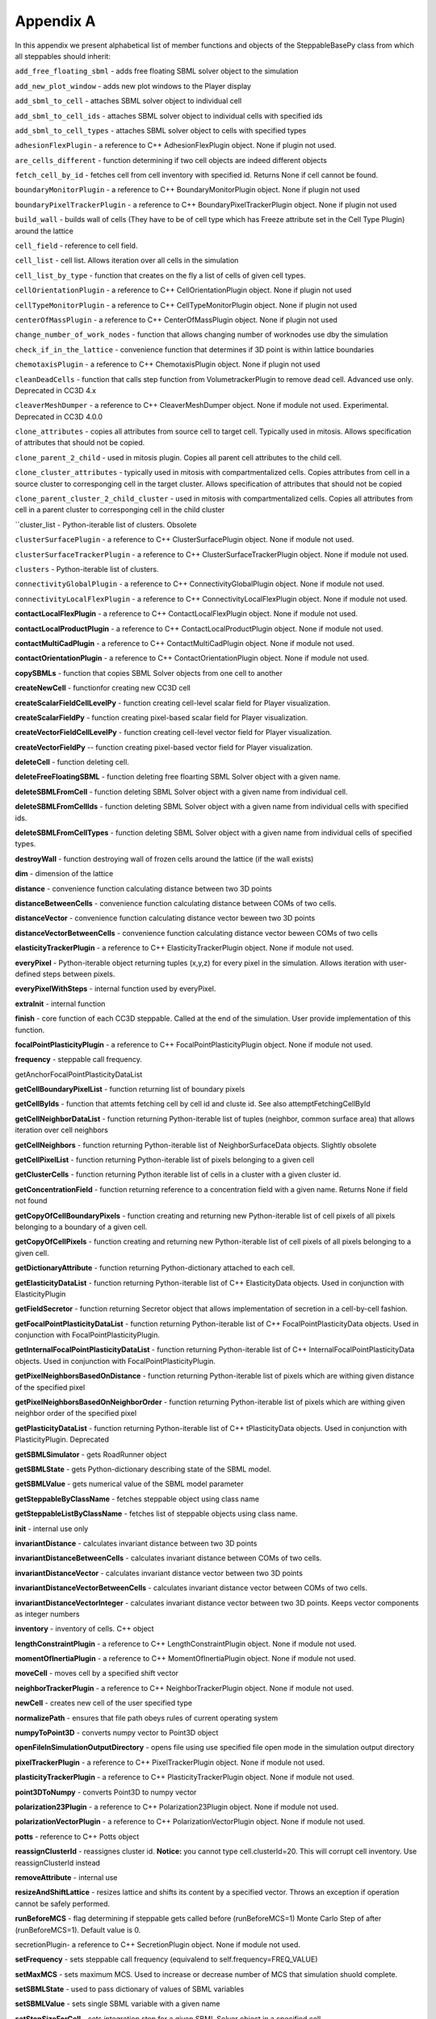 Appendix A
==========

In this appendix we present alphabetical list of member functions and
objects of the SteppableBasePy class from which all steppables should
inherit:

``add_free_floating_sbml`` - adds free floating SBML solver object to the
simulation

``add_new_plot_window`` - adds new plot windows to the Player display

``add_sbml_to_cell`` - attaches SBML solver object to individual cell

``add_sbml_to_cell_ids`` - attaches SBML solver object to individual cells with
specified ids

``add_sbml_to_cell_types`` - attaches SBML solver object to cells with specified
types

``adhesionFlexPlugin`` - a reference to C++ AdhesionFlexPlugin object. None
if plugin not used.

``are_cells_different`` - function determining if two cell objects are indeed
different objects

``fetch_cell_by_id`` - fetches cell from cell inventory with
specified id. Returns None if cell cannot be found.

``boundaryMonitorPlugin`` - a reference to C++ BoundaryMonitorPlugin object.
None if plugin not used

``boundaryPixelTrackerPlugin`` - a reference to C++
BoundaryPixelTrackerPlugin object. None if plugin not used

``build_wall`` - builds wall of cells (They have to be of cell type which has
Freeze attribute set in the Cell Type Plugin) around the lattice

``cell_field`` - reference to cell field.

``cell_list`` - cell list. Allows iteration over all cells in the simulation

``cell_list_by_type`` - function that creates on the fly a list of cells of
given cell types.

``cellOrientationPlugin`` - a reference to C++ CellOrientationPlugin object.
None if plugin not used

``cellTypeMonitorPlugin`` - a reference to C++ CellTypeMonitorPlugin object.
None if plugin not used

``centerOfMassPlugin`` - a reference to C++ CenterOfMassPlugin object. None
if plugin not used

``change_number_of_work_nodes`` - function that allows changing number of
worknodes use dby the simulation

``check_if_in_the_lattice`` - convenience function that determines if 3D point
is within lattice boundaries

``chemotaxisPlugin`` - a reference to C++ ChemotaxisPlugin object. None if
plugin not used

``cleanDeadCells`` - function that calls step function from
VolumetrackerPlugin to remove dead cell. Advanced use only. Deprecated in CC3D 4.x

``cleaverMeshDumper`` - a reference to C++ CleaverMeshDumper object. None if
module not used. Experimental. Deprecated in CC3D 4.0.0

``clone_attributes`` - copies all attributes from source cell to target cell.
Typically used in mitosis. Allows specification of attributes that
should not be copied.

``clone_parent_2_child`` - used in mitosis plugin. Copies all parent cell
attributes to the child cell.

``clone_cluster_attributes`` - typically used in mitosis with
compartmentalized cells. Copies attributes from cell in a source cluster
to corresponging cell in the target cluster. Allows specification of
attributes that should not be copied

``clone_parent_cluster_2_child_cluster`` - used in mitosis with compartmentalized
cells. Copies all attributes from cell in a parent cluster to
corresponging cell in the child cluster

``cluster_list - Python-iterable list of clusters. Obsolete

``clusterSurfacePlugin`` - a reference to C++ ClusterSurfacePlugin object.
None if module not used.

``clusterSurfaceTrackerPlugin`` - a reference to C++
ClusterSurfaceTrackerPlugin object. None if module not used.

``clusters`` - Python-iterable list of clusters.

``connectivityGlobalPlugin`` - a reference to C++ ConnectivityGlobalPlugin
object. None if module not used.

``connectivityLocalFlexPlugin`` - a reference to C++
ConnectivityLocalFlexPlugin object. None if module not used.

**contactLocalFlexPlugin** - a reference to C++ ContactLocalFlexPlugin
object. None if module not used.

**contactLocalProductPlugin** - a reference to C++ ContactLocalProductPlugin
object. None if module not used.

**contactMultiCadPlugin** - a reference to C++ ContactMultiCadPlugin object.
None if module not used.

**contactOrientationPlugin** - a reference to C++ ContactOrientationPlugin
object. None if module not used.

**copySBMLs** - function that copies SBML Solver objects from one cell to
another

**createNewCell** - functionfor creating new CC3D cell

**createScalarFieldCellLevelPy** - function creating cell-level scalar field
for Player visualization.

**createScalarFieldPy** - function creating pixel-based scalar field for
Player visualization.

**createVectorFieldCellLevelPy** - function creating cell-level vector field
for Player visualization.

**createVectorFieldPy** -- function creating pixel-based vector field for
Player visualization.

**deleteCell** - function deleting cell.

**deleteFreeFloatingSBML** - function deleting free floarting SBML Solver
object with a given name.

**deleteSBMLFromCell** - function deleting SBML Solver object with a given
name from individual cell.

**deleteSBMLFromCellIds** - function deleting SBML Solver object with a
given name from individual cells with specified ids.

**deleteSBMLFromCellTypes** - function deleting SBML Solver object with a
given name from individual cells of specified types.

**destroyWall** - function destroying wall of frozen cells around the
lattice (if the wall exists)

**dim** - dimension of the lattice

**distance** - convenience function calculating distance between two 3D
points

**distanceBetweenCells** - convenience function calculating distance between
COMs of two cells.

**distanceVector** - convenience function calculating distance vector beween
two 3D points

**distanceVectorBetweenCells** - convenience function calculating distance
vector beween COMs of two cells

**elasticityTrackerPlugin** - a reference to C++ ElasticityTrackerPlugin
object. None if module not used.

**everyPixel** - Python-iterable object returning tuples (x,y,z) for every
pixel in the simulation. Allows iteration with user-defined steps
between pixels.

**everyPixelWithSteps** - internal function used by everyPixel.

**extraInit** - internal function

**finish** - core function of each CC3D steppable. Called at the end of the
simulation. User provide implementation of this function.

**focalPointPlasticityPlugin** - a reference to C++
FocalPointPlasticityPlugin object. None if module not used.

**frequency** - steppable call frequency.

getAnchorFocalPointPlasticityDataList

**getCellBoundaryPixelList** - function returning list of boundary pixels

**getCellByIds** - function that attemts fetching cell by cell id and cluste
id. See also attemptFetchingCellById

**getCellNeighborDataList** - function returning Python-iterable list of
tuples (neighbor, common surface area) that allows iteration over cell
neighbors

**getCellNeighbors** - function returning Python-iterable list of
NeighborSurfaceData objects. Slightly obsolete

**getCellPixelList** - function returning Python-iterable list of pixels
belonging to a given cell

**getClusterCells** - function returning Python iterable list of cells in a
cluster with a given cluster id.

**getConcentrationField** - function returning reference to a concentration
field with a given name. Returns None if field not found

**getCopyOfCellBoundaryPixels** - function creating and returning new
Python-iterable list of cell pixels of all pixels belonging to a
boundary of a given cell.

**getCopyOfCellPixels** - function creating and returning new
Python-iterable list of cell pixels of all pixels belonging to a given
cell.

**getDictionaryAttribute** - function returning Python-dictionary attached
to each cell.

**getElasticityDataList** - function returning Python-iterable list of C++
ElasticityData objects. Used in conjunction with ElasticityPlugin

**getFieldSecretor** - function returning Secretor object that allows
implementation of secretion in a cell-by-cell fashion.

**getFocalPointPlasticityDataList** - function returning Python-iterable
list of C++ FocalPointPlasticityData objects. Used in conjunction with
FocalPointPlasticityPlugin.

**getInternalFocalPointPlasticityDataList** - function returning
Python-iterable list of C++ InternalFocalPointPlasticityData objects.
Used in conjunction with FocalPointPlasticityPlugin.

**getPixelNeighborsBasedOnDistance** - function returning Python-iterable
list of pixels which are withing given distance of the specified pixel

**getPixelNeighborsBasedOnNeighborOrder** - function returning
Python-iterable list of pixels which are withing given neighbor order of
the specified pixel

**getPlasticityDataList** - function returning Python-iterable list of C++
tPlasticityData objects. Used in conjunction with PlasticityPlugin.
Deprecated

**getSBMLSimulator** - gets RoadRunner object

**getSBMLState** - gets Python-dictionary describing state of the SBML
model.

**getSBMLValue** - gets numerical value of the SBML model parameter

**getSteppableByClassName** - fetches steppable object using class name

**getSteppableListByClassName** - fetches list of steppable objects using
class name.

**init** - internal use only

**invariantDistance** - calculates invariant distance between two 3D points

**invariantDistanceBetweenCells** - calculates invariant distance between
COMs of two cells.

**invariantDistanceVector** - calculates invariant distance vector between
two 3D points

**invariantDistanceVectorBetweenCells** - calculates invariant distance
vector between COMs of two cells.

**invariantDistanceVectorInteger** - calculates invariant distance vector
between two 3D points. Keeps vector components as integer numbers

**inventory** - inventory of cells. C++ object

**lengthConstraintPlugin** - a reference to C++ LengthConstraintPlugin
object. None if module not used.

**momentOfInertiaPlugin** - a reference to C++ MomentOfInertiaPlugin object.
None if module not used.

**moveCell** - moves cell by a specified shift vector

**neighborTrackerPlugin** - a reference to C++ NeighborTrackerPlugin object.
None if module not used.

**newCell** - creates new cell of the user specified type

**normalizePath** - ensures that file path obeys rules of current operating
system

**numpyToPoint3D** - converts numpy vector to Point3D object

**openFileInSimulationOutputDirectory** - opens file using use specified
file open mode in the simulation output directory

**pixelTrackerPlugin** - a reference to C++ PixelTrackerPlugin object. None
if module not used.

**plasticityTrackerPlugin** - a reference to C++ PlasticityTrackerPlugin
object. None if module not used.

**point3DToNumpy** - converts Point3D to numpy vector

**polarization23Plugin** - a reference to C++ Polarization23Plugin object.
None if module not used.

**polarizationVectorPlugin** - a reference to C++ PolarizationVectorPlugin
object. None if module not used.

**potts** - reference to C++ Potts object

**reassignClusterId** - reassignes cluster id. **Notice:** you cannot type
cell.clusterId=20. This will corrupt cell inventory. Use
reassignClusterId instead

**removeAttribute** - internal use

**resizeAndShiftLattice** - resizes lattice and shifts its content by a
specified vector. Throws an exception if operation cannot be safely
performed.

**runBeforeMCS** - flag determining if steppable gets called before
(runBeforeMCS=1) Monte Carlo Step of after (runBeforeMCS=1). Default
value is 0.

secretionPlugin- a reference to C++ SecretionPlugin object. None if
module not used.

**setFrequency** - sets steppable call frequency (equivalend to
self.frequency=FREQ\_VALUE)

**setMaxMCS** - sets maximum MCS. Used to increase or decrease number of MCS
that simulation shuold complete.

**setSBMLState** - used to pass dictionary of values of SBML variables

**setSBMLValue** - sets single SBML variable with a given name

**setStepSizeForCell** - sets integration step for a given SBML Solver
object in a specified cell

**setStepSizeForCellIds** - sets integration step for a given SBML Solver
object in cells of specified ids

**setStepSizeForCellTypes** - sets integration step for a given SBML Solver
object in cells of specified types

**setStepSizeForFreeFloatingSBML** - sets integration step for a given free
floating SBML Solver object

**simulator** - a reference to C++ Simulator object

**start** - core function of the steppable. Users provide implementation of
this function

**step** - core function of the steppable. Users provide implementation of
this function

**stopSimulation** - function used to stop simulation immediately

**tempDirPath** - temporaty directory path used by SBML solver

**timestepCellSBML** - function carrying out integration of all SBML models
in the SBML Solver objects belonging to cells.

**timestepFreeFloatingSBML** - function carrying out integration of all SBML
models in the free floating SBML Solver objects

**timestepSBML** - function carrying out integration of all SBML models in
all SBML Solver objects

**typeIdTypeNameDict** - internal use only

**vectorNorm** - function calculating norm of a vector

**volumeTrackerPlugin** - a reference to C++ VolumeTrackerPlugin object.
None if module not used.

Additionally MitosisPlugin base has these functions:

**childCell** - a reference to a cell object that has jus been created as a
result of mitosis

**parentCell** - a reference to a cell object that underwent mitisos. After
mitosis this cell object will have smalle volume

**setParentChildPositionFlag** - function which sets flag determining
relative positions of child and parent cells after mitosis. Value 0
means that parent child position will be randomized between mitosis
event. Negative integer value means parent appears on the 'left' of the
child and positive integer values mean that parent appears on the
'right' of the child.

**getParentChildPositionFlag** - returns current value of
parentChildPositionFlag.

**divideCellRandomOrientation** - divides parent cell using randomly chosen
cleavage plane.

**divideCellOrientationVectorBased** - divides parent cell using cleavage
plane perpendicular to a given vector.

**divideCellAlongMajorAxis** - divides parent cell using cleavage plane
along major axis

**divideCellAlongMinorAxis** - divides parent cell using cleavage plane
along minor axis

**updateAttributes** - function called immediately after each mitosis
event.Users provide implementation of this function.
